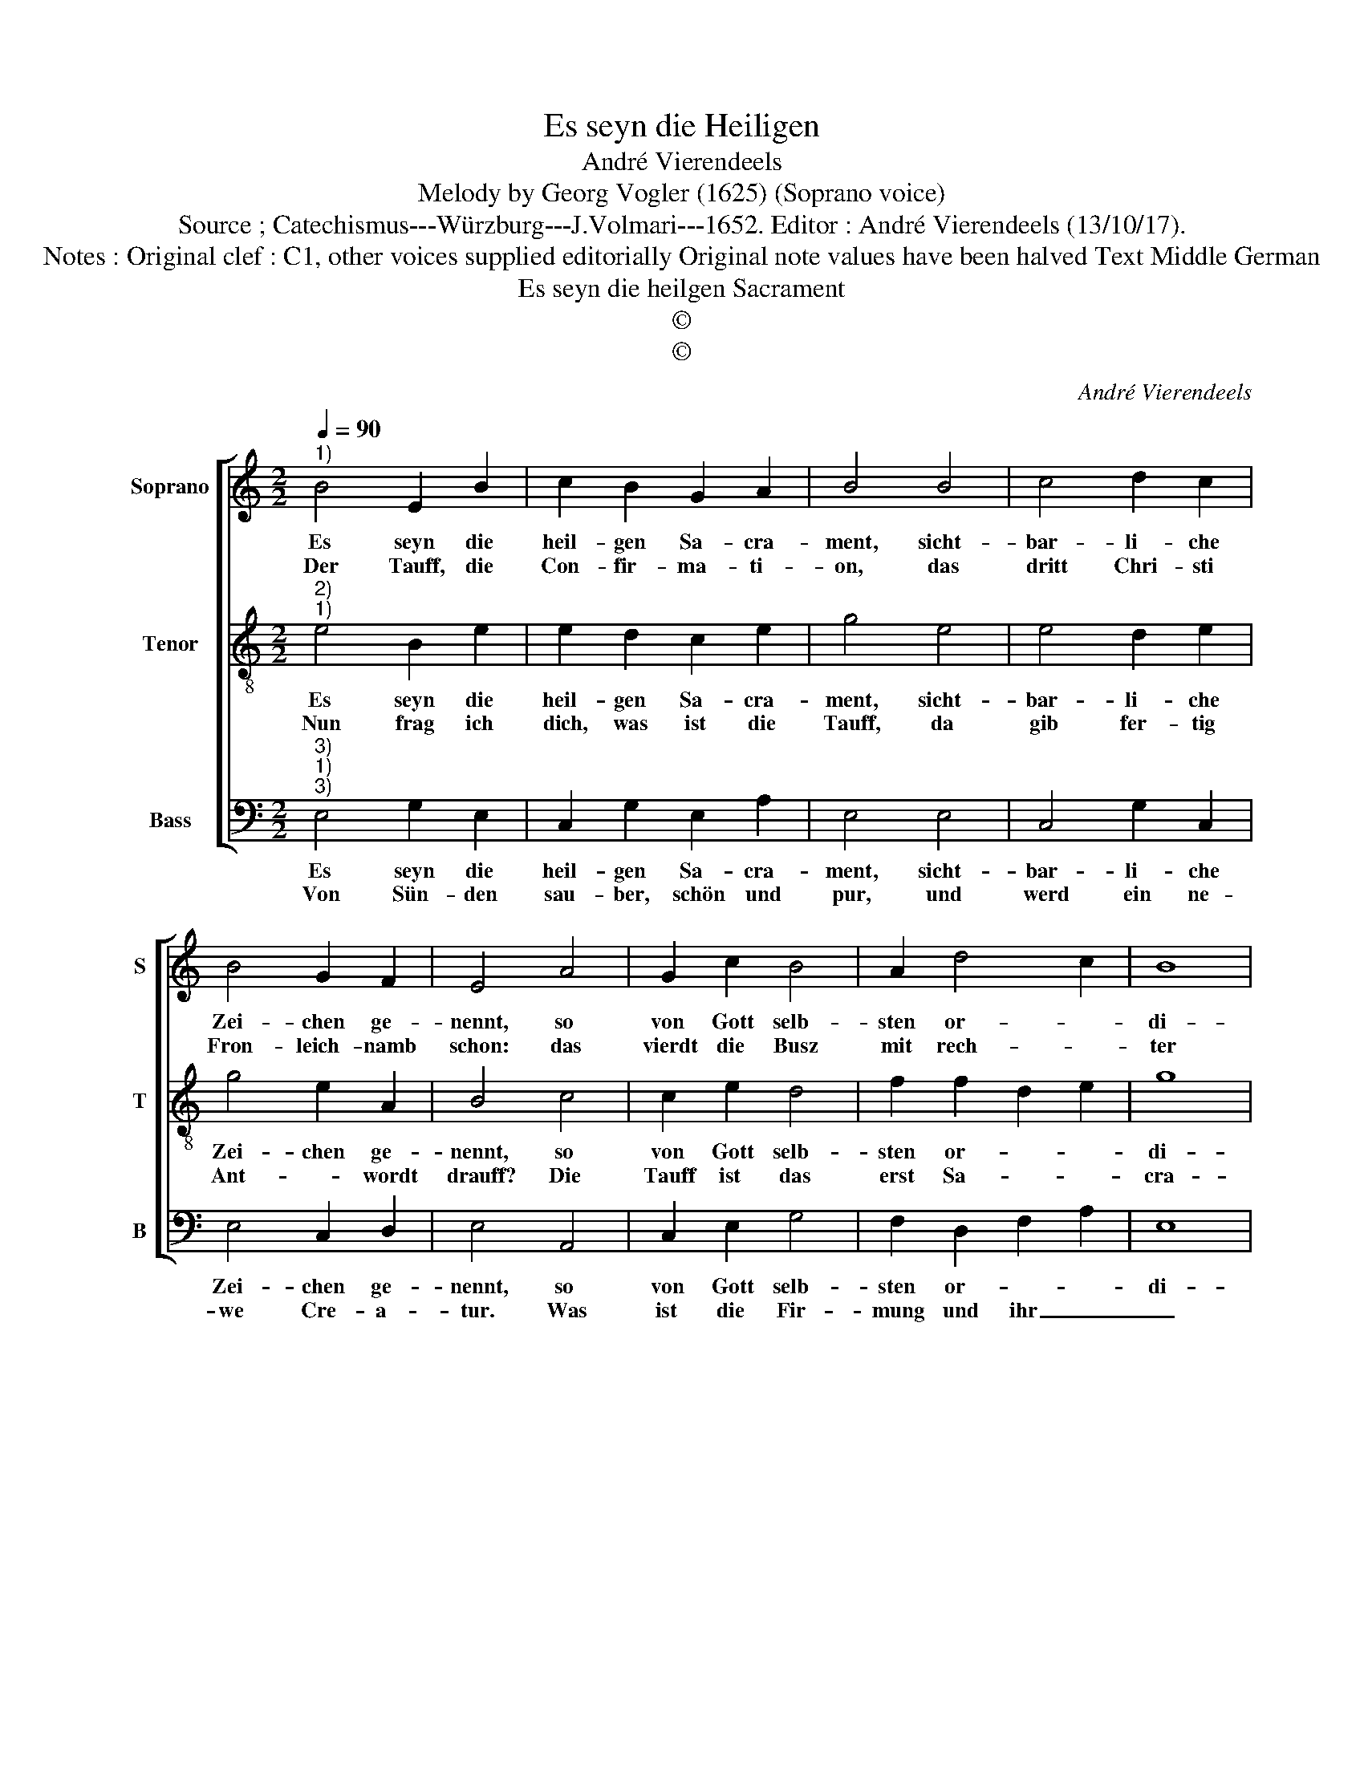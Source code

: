 X:1
T:Es seyn die Heiligen
T:André Vierendeels
T:Melody by Georg Vogler (1625) (Soprano voice)
T:Source ; Catechismus---Würzburg---J.Volmari---1652. Editor : André Vierendeels (13/10/17). 
T:Notes : Original clef : C1, other voices supplied editorially Original note values have been halved Text Middle German
T:Es seyn die heilgen Sacrament
T:©
T:©
C:André Vierendeels
Z:©
%%score [ 1 2 3 ]
L:1/8
Q:1/4=90
M:2/2
K:C
V:1 treble nm="Soprano" snm="S"
V:2 treble-8 nm="Tenor" snm="T"
V:3 bass nm="Bass" snm="B"
V:1
"^1)" B4 E2 B2 | c2 B2 G2 A2 | B4 B4 | c4 d2 c2 | B4 G2 F2 | E4 A4 | G2 c2 B4 | A2 d4 c2 | B8 | %9
w: Es seyn die|heil- gen Sa- cra-|ment, sicht-|bar- li- che|Zei- chen ge-|nennt, so|von Gott selb-|sten or- *|di-|
w: Der Tauff, die|Con- fir- ma- ti-|on, das|dritt Chri- sti|Fron- leich- namb|schon: das|vierdt die Busz|mit rech- *|ter|
 A8 | c4 B2 G2 | A2 c2 c2 B2 | c4 c4 | B2 c2 d2 G2 | Bc A2 G4 | G4 c2 B2 | A2 E2 G2 F2 | E8 |] %18
w: nirt,|dar- durch die|Gnad emp- fan- gen|wird, de-|ren seyn sie- ben|an _ der Zahl,|da- für ich|danck Gott tau- send-|mal.|
w: Biecht,|dan fünfft die|let- zte Oe- lung|recht, das|sech- ste die Prie-|* * ster- weyh,|das sie- bend|dann der Ehe- stand|sey.|
V:2
"^2)""^1)" e4 B2 e2 | e2 d2 c2 e2 | g4 e4 | e4 d2 e2 | g4 e2 A2 | B4 c4 | c2 e2 d4 | f2 f2 d2 e2 | %8
w: Es seyn die|heil- gen Sa- cra-|ment, sicht-|bar- li- che|Zei- chen ge-|nennt, so|von Gott selb-|sten or- * *|
w: Nun frag ich|dich, was ist die|Tauff, da|gib fer- tig|Ant- * wordt|drauff? Die|Tauff ist das|erst Sa- * *|
 g8 | e8 | e4 d2 e2 | e2 c2 e2 d2 | e4 e4 | g2 e2 d2 e2 | d2 c2 B4 | e4 e2 d2 | f2 c2 _B2 A2 | %17
w: di-|nirt,|dar- durch die|Gnad emp- fan- gen|wird, de-|ren seyn sie- ben|an der Zahl,|da- für ich|danck Gott tau- send-|
w: cra-|ment,|und das noth-|wen- digst zu em|End, dasz|durch Was- ser und|Got- tes Wort,|der Mensch ge-|ei- nigt werd all-|
 ^c8 |] %18
w: mal.|
w: dort.|
V:3
"^3)""^1)""^3)" E,4 G,2 E,2 | C,2 G,2 E,2 A,2 | E,4 E,4 | C,4 G,2 C,2 | E,4 C,2 D,2 | E,4 A,,4 | %6
w: Es seyn die|heil- gen Sa- cra-|ment, sicht-|bar- li- che|Zei- chen ge-|nennt, so|
w: Von Sün- den|sau- ber, schön und|pur, und|werd ein ne-|we Cre- a-|tur. Was|
 C,2 E,2 G,4 | F,2 D,2 F,2 A,2 | E,8 | A,,8 | C,4 G,2 C2 | A,2 C,2 E,2 G,2 | A,4 A,4 | %13
w: von Gott selb-|sten or- * *|di-|nirt,|dar- durch die|Gnad emp- fan- gen|wird, de-|
w: ist die Fir-|mung und ihr _|_|End,|das an- der|hei- lig Sa- cra-|ment? In|
 E,2 C,2 G,2 C,2 | G,2 A,2 G,4 | C,4 C,2 G,2 | F,2 C,2 G,2 D,2 | A,8 |] %18
w: ren sen sie- ben|an der Zahl;|da- für ich|danck Gott tau- send-|mal.|
w: ihe wird der Mensch|so ge- taufft,|(wann ihn der|Bö- se Geist an-|laufft).|

